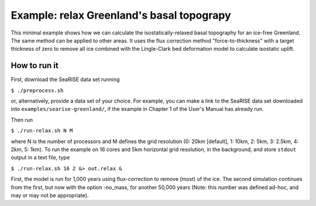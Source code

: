 Example: relax Greenland's basal topograpy
======================

This minimal example shows how we can calculate the isostatically-relaxed
basal topography for an ice-free Greenland.  The same method can be
applied to other areas.  It uses the flux correction method
"force-to-thickness" with a target thickness of zero to remove all ice
combined with the Lingle-Clark bed deformation model to calculate
isostatic uplift.

How to run it
-------------------------

First, download the SeaRISE data set running

``$ ./preprocess.sh``

or, alternatively, provide a data set of your choice.  For example, you can
make a link to the SeaRISE data set downloaded into
``examples/searise-greenland/``, if the example in Chapter 1 of the
User's Manual has already run.

Then run

``$ ./run-relax.sh N M``

where N is the number of processors and M defines the grid resolution
(0: 20km [default], 1: 10km, 2: 5km, 3: 2.5km, 4: 2km, 5: 1km). To run the
example on 16 cores and 5km horizontal grid resolution, in the background,
and store ``stdout`` output in a text file, type

``$ ./run-relax.sh 16 2 &> out.relax &``

First, the model is run for 1,000 years using flux-correction to
remove (most) of the ice. The second simulation continues from the
first, but now with the option -no_mass, for another 50,000 years
(Note: this number was defined ad-hoc, and may or may not be appropriate).
